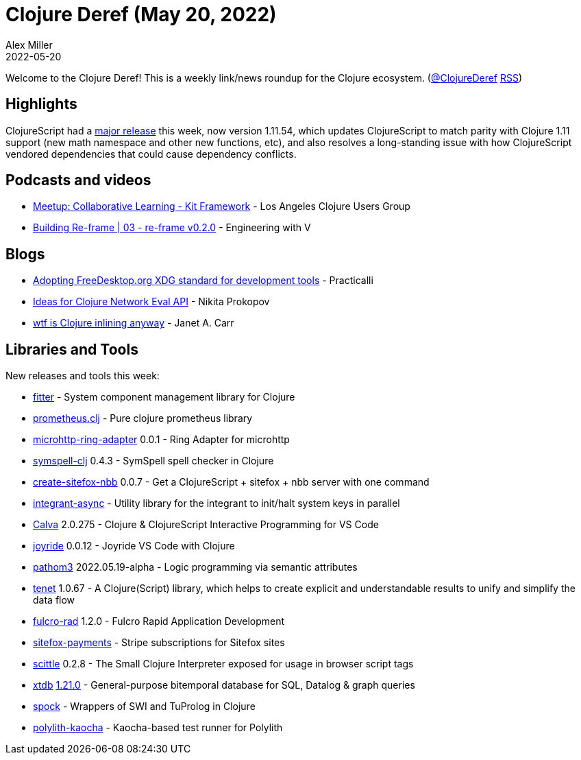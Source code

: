 = Clojure Deref (May 20, 2022)
Alex Miller
2022-05-20
:jbake-type: post

ifdef::env-github,env-browser[:outfilesuffix: .adoc]

Welcome to the Clojure Deref! This is a weekly link/news roundup for the Clojure ecosystem. (https://twitter.com/ClojureDeref[@ClojureDeref] https://clojure.org/feed.xml[RSS])

== Highlights

ClojureScript had a https://clojurescript.org/news/2022-05-13-release[major release] this week, now version 1.11.54, which updates ClojureScript to match parity with Clojure 1.11 support (new math namespace and other new functions, etc), and also resolves a long-standing issue with how ClojureScript vendored dependencies that could cause dependency conflicts.

== Podcasts and videos

* https://www.youtube.com/watch?v=utmrSswhhn0[Meetup: Collaborative Learning - Kit Framework] - Los Angeles Clojure Users Group
* https://www.youtube.com/watch?v=mDDQ7UTnpto[Building Re-frame | 03 - re-frame v0.2.0] - Engineering with V

== Blogs

* https://practical.li/blog/posts/adopt-FreeDesktop.org-XDG-standard-for-configuration-files/[Adopting FreeDesktop.org XDG standard for development tools] - Practicalli
* https://tonsky.me/blog/network-eval/[Ideas for Clojure Network Eval API] - Nikita Prokopov
* https://blog.janetacarr.com/clojure-inline-explained/[wtf is Clojure inlining anyway] - Janet A. Carr

== Libraries and Tools

New releases and tools this week:

* https://github.com/strojure/fitter[fitter]  - System component management library for Clojure
* https://github.com/HealthSamurai/prometheus.clj[prometheus.clj]  - Pure clojure prometheus library
* https://github.com/bowbahdoe/microhttp-ring-adapter[microhttp-ring-adapter] 0.0.1 - Ring Adapter for microhttp
* https://github.com/juji-io/symspell-clj[symspell-clj] 0.4.3 - SymSpell spell checker in Clojure
* https://github.com/chr15m/create-sitefox-nbb[create-sitefox-nbb] 0.0.7 - Get a ClojureScript + sitefox + nbb server with one command
* https://github.com/strojure/integrant-async[integrant-async]  - Utility library for the integrant to init/halt system keys in parallel
* https://calva.io[Calva] 2.0.275 - Clojure & ClojureScript Interactive Programming for VS Code
* https://github.com/BetterThanTomorrow/joyride[joyride] 0.0.12 - Joyride VS Code with Clojure
* https://github.com/wilkerlucio/pathom3[pathom3] 2022.05.19-alpha - Logic programming via semantic attributes
* https://github.com/lazy-cat-io/tenet[tenet] 1.0.67 - A Clojure(Script) library, which helps to create explicit and understandable results to unify and simplify the data flow
* https://github.com/fulcrologic/fulcro-rad[fulcro-rad] 1.2.0 - Fulcro Rapid Application Development
* https://github.com/chr15m/sitefox-payments[sitefox-payments]  - Stripe subscriptions for Sitefox sites
* https://github.com/babashka/scittle[scittle] 0.2.8 - The Small Clojure Interpreter exposed for usage in browser script tags
* https://github.com/xtdb/xtdb[xtdb] https://github.com/xtdb/xtdb/releases/tag/1.21.0[1.21.0] - General-purpose bitemporal database for SQL, Datalog & graph queries
* https://gitlab.com/mauricioszabo/spock[spock]  - Wrappers of SWI and TuProlog in Clojure
* https://github.com/imrekoszo/polylith-kaocha[polylith-kaocha]  - Kaocha-based test runner for Polylith
